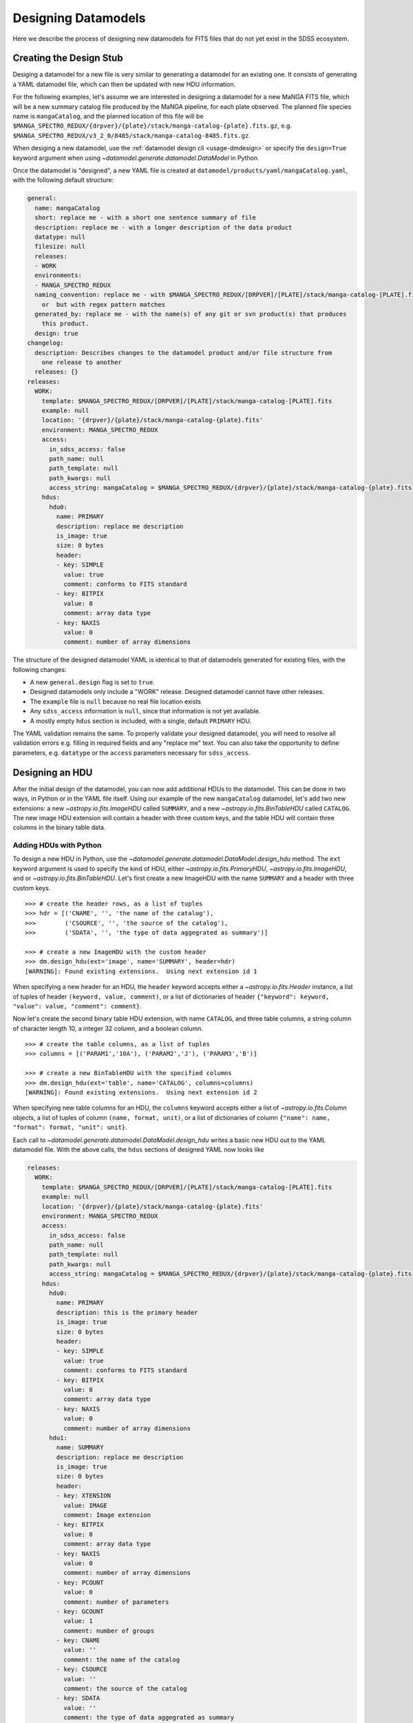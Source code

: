 
.. _design:

Designing Datamodels
====================

Here we describe the process of designing new datamodels for FITS files that do not yet exist in
the SDSS ecosystem.     

.. _designstub:

Creating the Design Stub
------------------------

Desiging a datamodel for a new file is very similar to generating a datamodel for an existing one.  It
consists of generating a YAML datamodel file, which can then be updated with new HDU information.

For the following examples, let's assume we are interested in designing a datamodel for a new MaNGA
FITS file, which will be a new summary catalog file produced by the MaNGA pipeline, for each plate
observed.  The planned file species name is ``mangaCatalog``, and the planned location of this file 
will be ``$MANGA_SPECTRO_REDUX/{drpver}/{plate}/stack/manga-catalog-{plate}.fits.gz``, e.g.  
``$MANGA_SPECTRO_REDUX/v3_2_0/8485/stack/manga-catalog-8485.fits.gz``.

When desiging a new datamodel, use the :ref:`datamodel design cli <usage-dmdesign>` or specify 
the ``design=True`` keyword argument when using `~datamodel.generate.datamodel.DataModel` in Python.

.. tab:: CLI

    Design a datamodel using the command-line:

    .. code-block:: console

        $ datamodel design -f mangaCatalog \
        -p MANGA_SPECTRO_REDUX/{drpver}/{plate}/stack/manga-catalog-{plate}.fits.gz

.. tab:: Python

    or from within Python

    .. code-block:: python

        from datamodel.generate import DataModel

        # define the inputs
        file_species = "mangaCatalog"
        path = "MANGA_SPECTRO_REDUX/{drpver}/{plate}/stack/manga-catalog-{plate}.fits.gz"

        # generate a datamodel for design purposes 
        dm = DataModel(file_spec=file_species, path=path, design=True)

        # write out the stub files
        dm.write_stubs()


Once the datamodel is "designed", a new YAML file is created at 
``datamodel/products/yaml/mangaCatalog.yaml``, with the following default structure:

.. code-block:: yaml

    general:
      name: mangaCatalog
      short: replace me - with a short one sentence summary of file
      description: replace me - with a longer description of the data product
      datatype: null
      filesize: null
      releases:
      - WORK
      environments:
      - MANGA_SPECTRO_REDUX
      naming_convention: replace me - with $MANGA_SPECTRO_REDUX/[DRPVER]/[PLATE]/stack/manga-catalog-[PLATE].fits
        or  but with regex pattern matches
      generated_by: replace me - with the name(s) of any git or svn product(s) that produces
        this product.
      design: true
    changelog:
      description: Describes changes to the datamodel product and/or file structure from
        one release to another
      releases: {}
    releases:
      WORK:
        template: $MANGA_SPECTRO_REDUX/[DRPVER]/[PLATE]/stack/manga-catalog-[PLATE].fits
        example: null
        location: '{drpver}/{plate}/stack/manga-catalog-{plate}.fits'
        environment: MANGA_SPECTRO_REDUX
        access:
          in_sdss_access: false
          path_name: null
          path_template: null
          path_kwargs: null
          access_string: mangaCatalog = $MANGA_SPECTRO_REDUX/{drpver}/{plate}/stack/manga-catalog-{plate}.fits
        hdus:
          hdu0:
            name: PRIMARY
            description: replace me description
            is_image: true
            size: 0 bytes
            header:
            - key: SIMPLE
              value: true
              comment: conforms to FITS standard
            - key: BITPIX
              value: 8
              comment: array data type
            - key: NAXIS
              value: 0
              comment: number of array dimensions

The structure of the designed datamodel YAML is identical to that of datamodels generated for existing 
files, with the following changes:

- A new ``general.design`` flag is set to ``true``.
- Designed datamodels only include a "WORK" release.  Designed datamodel cannot have other releases.
- The ``example`` file is ``null`` because no real file location exists
- Any ``sdss_access`` information is ``null``, since that information is not yet available.
- A mostly empty ``hdus`` section is included, with a single, default ``PRIMARY`` HDU.

The YAML validation remains the same.  To properly validate your designed datamodel, you will need to 
resolve all validation errors e.g. filling in required fields and any "replace me" text.  You can also
take the opportunity to define parameters, e.g. ``datatype`` or the ``access`` parameters necessary
for ``sdss_access``. 

.. _designhdu:

Designing an HDU
----------------

After the initial design of the datamodel, you can now add additional HDUs to the datamodel.  
This can be done in two ways, in Python or in the YAML file itself.  Using our example of the new
``mangaCatalog`` datamodel, let's add two new extensions: a new `~astropy.io.fits.ImageHDU` called 
``SUMMARY``, and a new `~astropy.io.fits.BinTableHDU` called ``CATALOG``.  The new image HDU 
extension will contain a header with three custom keys, and the table HDU will contain three columns
in the binary table data.       

Adding HDUs with Python
^^^^^^^^^^^^^^^^^^^^^^^

To design a new HDU in Python, use the `~datamodel.generate.datamodel.DataModel.design_hdu` method.  The ``ext``
keyword argument is used to specify the kind of HDU, either `~astropy.io.fits.PrimaryHDU`, 
`~astropy.io.fits.ImageHDU`, and or `~astropy.io.fits.BinTableHDU`.  Let's first 
create a new ImageHDU with the name ``SUMMARY`` and a header with three custom keys.  
::

    >>> # create the header rows, as a list of tuples
    >>> hdr = [('CNAME', '', 'the name of the catalog'), 
    >>>        ('CSOURCE', '', 'the source of the catalog'), 
    >>>        ('SDATA', '', 'the type of data aggegrated as summary')]

    >>> # create a new ImageHDU with the custom header
    >>> dm.design_hdu(ext='image', name='SUMMARY', header=hdr)
    [WARNING]: Found existing extensions.  Using next extension id 1

When specifying a new header for an HDU, the ``header`` keyword accepts either a 
`~astropy.io.fits.Header` instance, a list of tuples of header ``(keyword, value, comment)``, 
or a list of dictionaries of header ``{"keyword": keyword, "value": value, "comment": comment}``. 

Now let's create the second binary table HDU extension, with name ``CATALOG``, and three table columns, 
a string column of character length 10, a integer 32 column, and a boolean column.
::

    >>> # create the table columns, as a list of tuples
    >>> columns = [('PARAM1','10A'), ('PARAM2','J'), ('PARAM3','B')]

    >>> # create a new BinTableHDU with the specified columns
    >>> dm.design_hdu(ext='table', name='CATALOG', columns=columns)
    [WARNING]: Found existing extensions.  Using next extension id 2

When specifying new table columns for an HDU, the ``columns`` keyword accepts either a list of 
`~astropy.io.fits.Column` objects, a list of tuples of column ``(name, format, unit)``, or a list of 
dictionaries of column ``{"name": name, "format": format, "unit": unit}``.

Each call to `~datamodel.generate.datamodel.DataModel.design_hdu` writes a basic new HDU out to the 
YAML datamodel file.  With the above calls, the ``hdus`` sections of designed YAML now looks like

.. code-block:: yaml

    releases:
      WORK:
        template: $MANGA_SPECTRO_REDUX/[DRPVER]/[PLATE]/stack/manga-catalog-[PLATE].fits
        example: null
        location: '{drpver}/{plate}/stack/manga-catalog-{plate}.fits'
        environment: MANGA_SPECTRO_REDUX
        access:
          in_sdss_access: false
          path_name: null
          path_template: null
          path_kwargs: null
          access_string: mangaCatalog = $MANGA_SPECTRO_REDUX/{drpver}/{plate}/stack/manga-catalog-{plate}.fits
        hdus:
          hdu0:
            name: PRIMARY
            description: this is the primary header
            is_image: true
            size: 0 bytes
            header:
            - key: SIMPLE
              value: true
              comment: conforms to FITS standard
            - key: BITPIX
              value: 8
              comment: array data type
            - key: NAXIS
              value: 0
              comment: number of array dimensions
          hdu1:
            name: SUMMARY
            description: replace me description
            is_image: true
            size: 0 bytes
            header:
            - key: XTENSION
              value: IMAGE
              comment: Image extension
            - key: BITPIX
              value: 8
              comment: array data type
            - key: NAXIS
              value: 0
              comment: number of array dimensions
            - key: PCOUNT
              value: 0
              comment: number of parameters
            - key: GCOUNT
              value: 1
              comment: number of groups
            - key: CNAME
              value: ''
              comment: the name of the catalog
            - key: CSOURCE
              value: ''
              comment: the source of the catalog
            - key: SDATA
              value: ''
              comment: the type of data aggegrated as summary
            - key: EXTNAME
              value: SUMMARY
              comment: extension name
          hdu2:
            name: CATALOG
            description: replace me description
            is_image: false
            size: 0 bytes
            columns:
            PARAM1:
                name: PARAM1
                type: char[10]
                unit: replace me - with content
                description: replace me - with content
            PARAM2:
                name: PARAM2
                type: int32
                unit: replace me - with content
                description: replace me - with content
            PARAM3:
                name: PARAM3
                type: bool
                unit: replace me - with content
                description: replace me - with content


Adding HDUs in YAML
^^^^^^^^^^^^^^^^^^^

Alternatively to Python, you can also specify HDUs in the YAML file itself.  This is done by adding
individual HDUs to the ``hdus`` dictionary of the ``WORK`` release.  Each HDU entry should
have the following syntax:

.. code-block:: yaml

    hdu[extno]:
      name: the name of the HDU 
      description: a description of the HDU extension
      is_image: whether the HDU is an ImageHDU or not
      size: the size of the HDU, can be 0 initially
      header: a list of any header keywords
      columns: a dictionary of any binary table columns (only relevant for BinTableHDUs)

Each ``header`` entry should have the following syntax:

.. code-block:: yaml

    hdu0:
      header:
      - key: the name of the header keyword
        value: the value of the header keyword, can be empty
        comment: a description of the header keyword, can be empty

Each ``column`` entry should have the following syntax:

.. code-block:: yaml

    hdu0:
      columns:
        [NAME]:
          name: the name of the table column
          type: the data type of the table column
          unit: any unit for the table column, can be empty
          description: a description of the table column

The column data type will be converted into a valid `~astropy.io.fits.Column` format; see 
`fits.Column Formats <https://docs.astropy.org/en/stable/io/fits/usage/table.html#column-creation>`_.
Valid column types are the following:

============= ===========  
Yaml          fits.Column
============= ===========
char[len]     [len]A        
bool          B, L        
int[16,32,64] I, J, K         
float[32,64]  E, D        
============= ===========

Let's manually add our two new HDU extensions, a ``SUMMARY`` ImageHDU and a ``CATALOG`` BinTableHDU.

.. code-block:: yaml

    releases:
      WORK:
        template: $MANGA_SPECTRO_REDUX/[DRPVER]/[PLATE]/stack/manga-catalog-[PLATE].fits
        example: v3_1_1/8485/stack/manga-catalog-8485.fits
        location: '{drpver}/{plate}/stack/manga-catalog-{plate}.fits'
        environment: MANGA_SPECTRO_REDUX
        access:
          in_sdss_access: false
          path_name: null
          path_template: null
          path_kwargs: null
          access_string: mangaCatalog = $MANGA_SPECTRO_REDUX/{drpver}/{plate}/stack/manga-catalog-{plate}.fits
        hdus:
          hdu0:
            name: PRIMARY
            description: this is the primary header
            is_image: true
            size: 0 bytes
            header:
            - key: SIMPLE
              value: true
              comment: conforms to FITS standard
            - key: BITPIX
              value: 8
              comment: array data type
            - key: NAXIS
              value: 0
              comment: number of array dimensions
          hdu1:
            name: SUMMARY
            description: aggregated summary data
            is_image: true
            size: 0
            header:
            - key: CNAME
              comment: the name of the catalog
            - key: CSOURCE
              comment: the source of the catalog
            - key: SDATA
              comment: the type of data aggegrated as summary
          hdu2:
            name: CATALOG
            description: a table of measured catalog parameters
            is_image: false
            size: 0
            columns:
              PARAM1:
                name: PARAM1
                description: parameter 1
                type: char[10]
                unit: ''
              PARAM2:
                name: PARAM2
                description: parameter 2
                type: int32
                unit: ''
              PARAM3:
                name: PARAM3
                description: parameter 3
                type: bool
                unit: ''





.. _createfile:

Creating a New File
-------------------

When you've finished designing a datamodel and want to test out how it looks in FITS form, you can
easily create a new FITS file from the designed YAML hdus.  From the command-line, specify the 
``-c``, ``--create`` flag.  In order to construct a real file, you will need to specify any necessary
path keyword variables for substitution, using the ``-k``, ``--keyword`` flags, the same when using 
``datamodel generate``.  From Python, call 
`~datamodel.generate.datamodel.DataModel.generate_designed_file`, passing in all relevant defined 
path keyword parameters.  In this example, let's create a new test file for MaNGA plate 8485, and 
DRP pipeline version ``v3_2_0``.

.. tab:: CLI

    Create a designed datamodel file using the command-line:

    .. code-block:: console

        $ datamodel design -f mangaCatalog -c -k drpver=v3_2_0 -k plate=8485 \
        -p MANGA_SPECTRO_REDUX/{drpver}/{plate}/stack/manga-catalog-{plate}.fits.gz

.. tab:: Python

    or from within Python

    .. code-block:: python

        from datamodel.generate import DataModel

        # define the inputs
        file_species = "mangaCatalog"
        path = "MANGA_SPECTRO_REDUX/{drpver}/{plate}/stack/manga-catalog-{plate}.fits.gz"

        # generate a datamodel for design purposes 
        dm = DataModel(file_spec=file_species, path=path, design=True)

        # create a new file
        dm.generate_designed_file(drpver='v3_2_0', plate=8485)

Once we've created the file, we can inspect it in Python with astropy.
:: 

    >>> # see the new datamodel file path
    >>> dm.file
    '/Users/Brian/Work/sdss/sas/mangawork/manga/spectro/redux/v3_2_0/8485/stack/manga-catalog-8485.fits'

    >>> # open the new file
    >>> from astropy.io import fits
    >>> hdulist = fits.open(dm.file)
    >>> hdulist.info()
    Filename: /Users/Brian/Work/sdss/sas/mangawork/manga/spectro/redux/v3_2_0/8485/stack/manga-catalog-8485.fits
    No.    Name      Ver    Type      Cards   Dimensions   Format
      0  PRIMARY       1 PrimaryHDU       6   ()
      1  SUMMARY       1 ImageHDU        11   ()
      2  CATALOG       1 BinTableHDU     20   0R x 3C   [10A, J, L]

    >>> # look at the SUMMARY HDU header
    >>> hdulist['SUMMARY'].header
    XTENSION= 'IMAGE   '           / Image extension
    BITPIX  =                    8 / array data type
    NAXIS   =                    0 / number of array dimensions
    PCOUNT  =                    0 / number of parameters
    GCOUNT  =                    1 / number of groups
    CNAME   = '' / the name of the catalog
    CSOURCE = '' / the source of the catalog
    SDATA   = '' / the type of data aggegrated as summary
    EXTNAME = 'SUMMARY '           / extension name
    CHECKSUM= 'VPbWYMZVVMaVVMYV'   / HDU checksum updated 2021-07-16T10:38:22
    DATASUM = '0       '           / data unit checksum updated 2021-07-16T10:38:22

    >>> # look at the CATALOG HDU header
    >>> hdulist['CATALOG'].header
    XTENSION= 'BINTABLE'           / binary table extension
    BITPIX  =                    8 / array data type
    NAXIS   =                    2 / number of array dimensions
    NAXIS1  =                   15 / length of dimension 1
    NAXIS2  =                    0 / length of dimension 2
    PCOUNT  =                    0 / number of group parameters
    GCOUNT  =                    1 / number of groups
    TFIELDS =                    3 / number of table fields
    TTYPE1  = 'PARAM1  '
    TFORM1  = '10A     '
    TTYPE2  = 'PARAM2  '
    TFORM2  = 'J       '
    TTYPE3  = 'PARAM3  '
    TFORM3  = 'L       '
    EXTNAME = 'CATALOG '           / extension name
    CHECKSUM= 'jH7bmG5bjG5bjG5b'   / HDU checksum updated 2021-07-16T10:56:58
    DATASUM = '0       '           / data unit checksum updated 2021-07-16T10:56:58

When you create a new file, you will exit the datamodel design phase. The ``design`` flag will be set 
to ``False``, and the ``example`` parameter will be populated with your new file.
